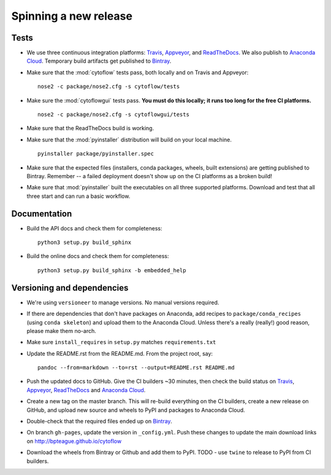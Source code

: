 ======================
Spinning a new release
======================

Tests
-----

- We use three continuous integration platforms:
  `Travis <https://travis-ci.org/bpteague/cytoflow>`_, 
  `Appveyor <https://ci.appveyor.com/project/bpteague/cytoflow>`_, and
  `ReadTheDocs <https://readthedocs.org/projects/cytoflow/>`_.
  We also publish to `Anaconda Cloud <https://anaconda.org/>`_.
  Temporary build artifacts get published to `Bintray <https://bintray.com/bpteague/cytoflow/cytoflow#files>`_.

- Make sure that the :mod:`cytoflow` tests pass, both locally and on Travis and Appveyor::

  	  nose2 -c package/nose2.cfg -s cytoflow/tests
  
- Make sure the :mod:`cytoflowgui` tests pass.  
  **You must do this locally; it runs too long for the free CI platforms.** ::

  	  nose2 -c package/nose2.cfg -s cytoflowgui/tests

- Make sure that the ReadTheDocs build is working.
  
- Make sure that the :mod:`pyinstaller` distribution will build on your local 
  machine.  ::

  	  pyinstaller package/pyinstaller.spec

- Make sure that the expected files (installers, conda packages, wheels, built extensions)
  are getting published to Bintray.  Remember -- a failed deployment doesn't show
  up on the CI platforms as a broken build!
  
- Make sure that :mod:`pyinstaller` built the executables on all three supported
  platforms.  Download and test that all three start and can run a basic workflow.

    
Documentation
-------------

- Build the API docs and check them for completeness::

      python3 setup.py build_sphinx
  
- Build the online docs and check them for completeness::

  	  python3 setup.py build_sphinx -b embedded_help

Versioning and dependencies
---------------------------

- We're using ``versioneer`` to manage versions.  No manual versions required.

- If there are dependencies that don't have packages on Anaconda, add recipes
  to ``package/conda_recipes`` (using ``conda skeleton``) and upload them to
  the Anaconda Cloud.  Unless there's a really (really!) good reason, please
  make them no-arch.
  
- Make sure ``install_requires`` in ``setup.py`` matches ``requirements.txt``

- Update the README.rst from the README.md.  From the project root, say::

  	pandoc --from=markdown --to=rst --output=README.rst README.md
  
- Push the updated docs to GitHub.  Give the CI builders ~30 minutes, then 
  check the build status on Travis_, Appveyor_, ReadTheDocs_ and `Anaconda Cloud`_.

- Create a new tag on the master branch.  This will re-build everything on the CI
  builders, create a new release on GitHub, and upload new source and wheels to 
  PyPI and packages to Anaconda Cloud.
 
- Double-check that the required files ended up on Bintray_.

- On branch ``gh-pages``, update the version in ``_config.yml``.  Push these
  changes to update the main download links on 
  http://bpteague.github.io/cytoflow

- Download the wheels from Bintray or Github and add them to PyPI.  
  TODO - use ``twine`` to release to PyPI from CI builders.
